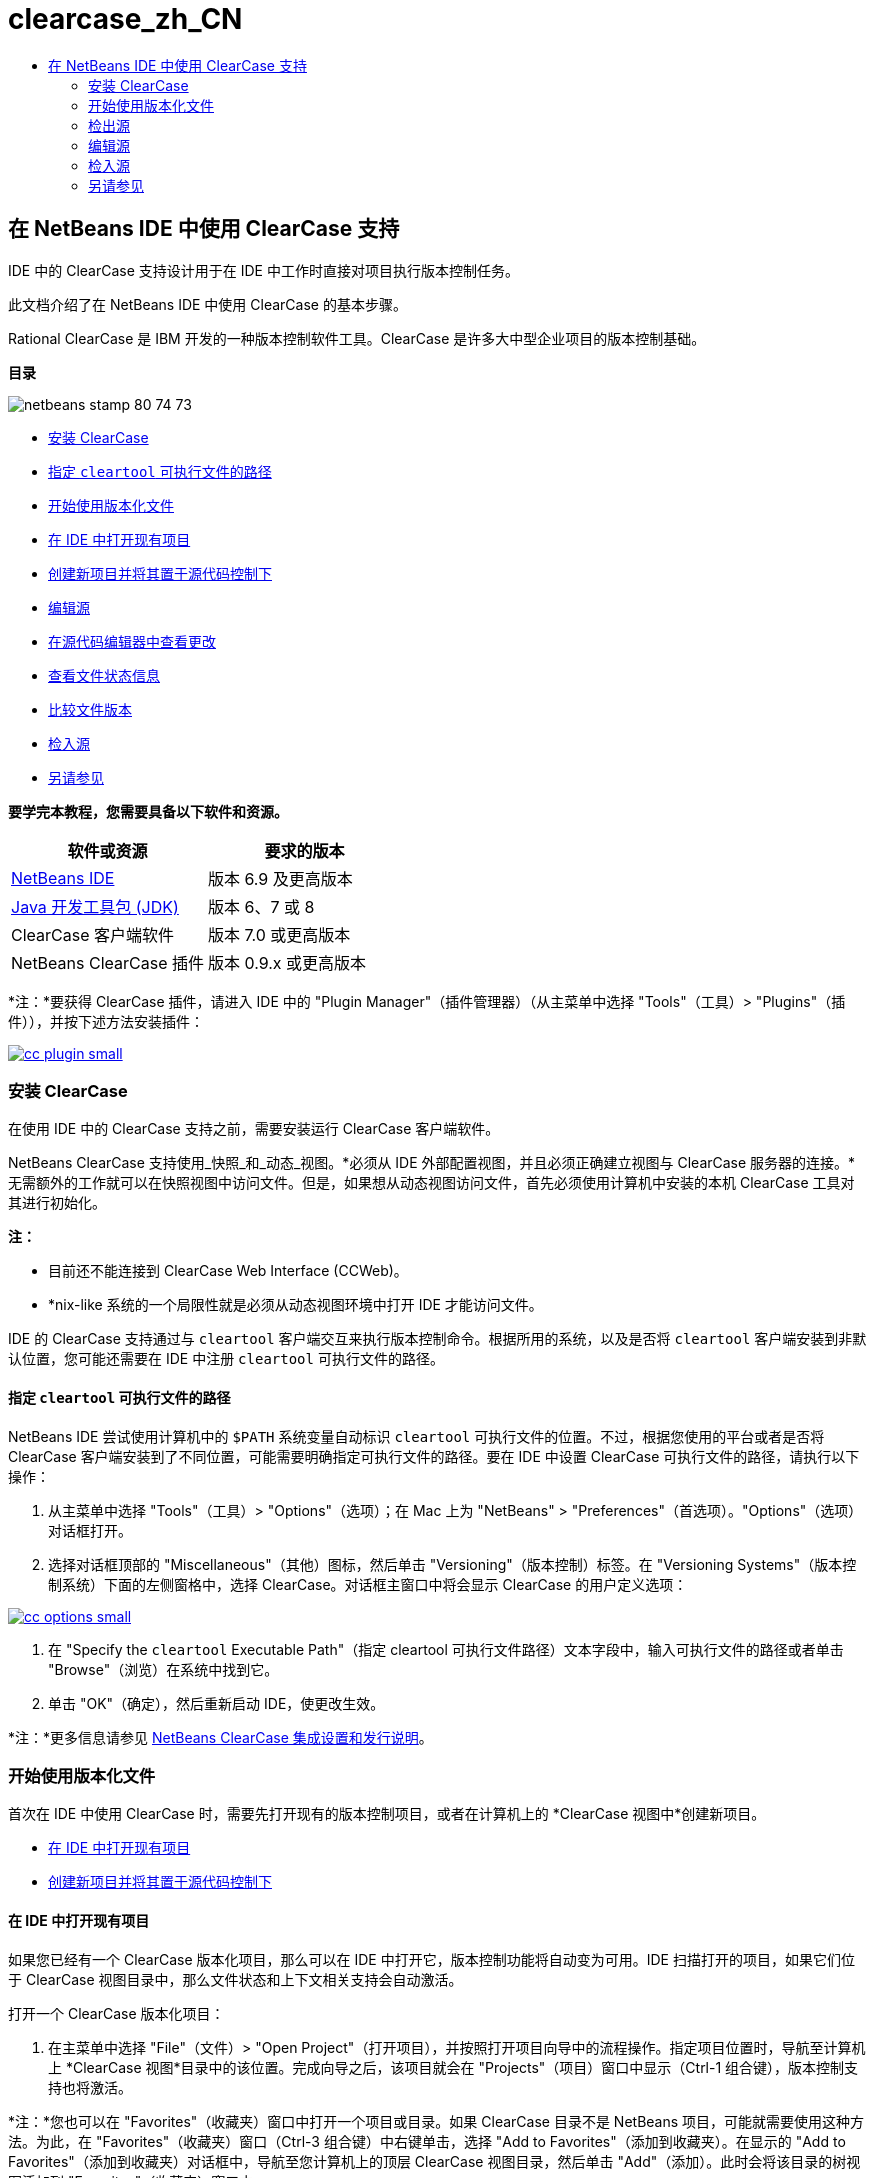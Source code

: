 // 
//     Licensed to the Apache Software Foundation (ASF) under one
//     or more contributor license agreements.  See the NOTICE file
//     distributed with this work for additional information
//     regarding copyright ownership.  The ASF licenses this file
//     to you under the Apache License, Version 2.0 (the
//     "License"); you may not use this file except in compliance
//     with the License.  You may obtain a copy of the License at
// 
//       http://www.apache.org/licenses/LICENSE-2.0
// 
//     Unless required by applicable law or agreed to in writing,
//     software distributed under the License is distributed on an
//     "AS IS" BASIS, WITHOUT WARRANTIES OR CONDITIONS OF ANY
//     KIND, either express or implied.  See the License for the
//     specific language governing permissions and limitations
//     under the License.
//

= clearcase_zh_CN
:jbake-type: page
:jbake-tags: old-site, needs-review
:jbake-status: published
:keywords: Apache NetBeans  clearcase_zh_CN
:description: Apache NetBeans  clearcase_zh_CN
:toc: left
:toc-title:

== 在 NetBeans IDE 中使用 ClearCase 支持

IDE 中的 ClearCase 支持设计用于在 IDE 中工作时直接对项目执行版本控制任务。

此文档介绍了在 NetBeans IDE 中使用 ClearCase 的基本步骤。

Rational ClearCase 是 IBM 开发的一种版本控制软件工具。ClearCase 是许多大中型企业项目的版本控制基础。

*目录*

image:netbeans-stamp-80-74-73.png[title="此页上的内容适用于 NetBeans IDE 6.9 及更高版本"]

* link:#settingUp[安装 ClearCase]
* link:#specifying[指定 `cleartool` 可执行文件的路径]
* link:#starting[开始使用版本化文件]
* link:#opening[在 IDE 中打开现有项目]
* link:#addingSourceControl[创建新项目并将其置于源代码控制下]
* link:#editing[编辑源]
* link:#viewingChanges[在源代码编辑器中查看更改]
* link:#viewingFileStatus[查看文件状态信息]
* link:#comparing[比较文件版本]
* link:#checkingin[检入源]
* link:#seeAlso[另请参见]

*要学完本教程，您需要具备以下软件和资源。*

|===
|软件或资源 |要求的版本 

|link:https://netbeans.org/downloads/index.html[NetBeans IDE] |版本 6.9 及更高版本 

|link:http://www.oracle.com/technetwork/java/javase/downloads/index.html[Java 开发工具包 (JDK)] |版本 6、7 或 8 

|ClearCase 客户端软件 |版本 7.0 或更高版本 

|NetBeans ClearCase 插件 |版本 0.9.x 或更高版本 
|===

*注：*要获得 ClearCase 插件，请进入 IDE 中的 "Plugin Manager"（插件管理器）（从主菜单中选择 "Tools"（工具）> "Plugins"（插件）），并按下述方法安装插件：

link:cc-plugin.png[image:cc-plugin-small.png[]]

=== 安装 ClearCase

在使用 IDE 中的 ClearCase 支持之前，需要安装运行 ClearCase 客户端软件。

NetBeans ClearCase 支持使用_快照_和_动态_视图。*必须从 IDE 外部配置视图，并且必须正确建立视图与 ClearCase 服务器的连接。*无需额外的工作就可以在快照视图中访问文件。但是，如果想从动态视图访问文件，首先必须使用计算机中安装的本机 ClearCase 工具对其进行初始化。

*注：*

* 目前还不能连接到 ClearCase Web Interface (CCWeb)。
* *nix-like 系统的一个局限性就是必须从动态视图环境中打开 IDE 才能访问文件。

IDE 的 ClearCase 支持通过与 `cleartool` 客户端交互来执行版本控制命令。根据所用的系统，以及是否将 `cleartool` 客户端安装到非默认位置，您可能还需要在 IDE 中注册 `cleartool` 可执行文件的路径。

==== 指定 `cleartool` 可执行文件的路径

NetBeans IDE 尝试使用计算机中的 `$PATH` 系统变量自动标识 `cleartool` 可执行文件的位置。不过，根据您使用的平台或者是否将 ClearCase 客户端安装到了不同位置，可能需要明确指定可执行文件的路径。要在 IDE 中设置 ClearCase 可执行文件的路径，请执行以下操作：

1. 从主菜单中选择 "Tools"（工具）> "Options"（选项）；在 Mac 上为 "NetBeans" > "Preferences"（首选项）。"Options"（选项）对话框打开。
2. 选择对话框顶部的 "Miscellaneous"（其他）图标，然后单击 "Versioning"（版本控制）标签。在 "Versioning Systems"（版本控制系统）下面的左侧窗格中，选择 ClearCase。对话框主窗口中将会显示 ClearCase 的用户定义选项：

link:cc-options.jpg[image:cc-options-small.jpg[]]

3. 在 "Specify the `cleartool` Executable Path"（指定 cleartool 可执行文件路径）文本字段中，输入可执行文件的路径或者单击 "Browse"（浏览）在系统中找到它。
4. 单击 "OK"（确定），然后重新启动 IDE，使更改生效。

*注：*更多信息请参见 link:http://versioncontrol.netbeans.org/clearcase/install.html[NetBeans ClearCase 集成设置和发行说明]。

=== 开始使用版本化文件

首次在 IDE 中使用 ClearCase 时，需要先打开现有的版本控制项目，或者在计算机上的 *ClearCase 视图中*创建新项目。

* link:#opening[在 IDE 中打开现有项目]
* link:#addingSourceControl[创建新项目并将其置于源代码控制下]

==== 在 IDE 中打开现有项目

如果您已经有一个 ClearCase 版本化项目，那么可以在 IDE 中打开它，版本控制功能将自动变为可用。IDE 扫描打开的项目，如果它们位于 ClearCase 视图目录中，那么文件状态和上下文相关支持会自动激活。

打开一个 ClearCase 版本化项目：

1. 在主菜单中选择 "File"（文件）> "Open Project"（打开项目），并按照打开项目向导中的流程操作。指定项目位置时，导航至计算机上 *ClearCase 视图*目录中的该位置。完成向导之后，该项目就会在 "Projects"（项目）窗口中显示（Ctrl-1 组合键），版本控制支持也将激活。

*注：*您也可以在 "Favorites"（收藏夹）窗口中打开一个项目或目录。如果 ClearCase 目录不是 NetBeans 项目，可能就需要使用这种方法。为此，在 "Favorites"（收藏夹）窗口（Ctrl-3 组合键）中右键单击，选择 "Add to Favorites"（添加到收藏夹）。在显示的 "Add to Favorites"（添加到收藏夹）对话框中，导航至您计算机上的顶层 ClearCase 视图目录，然后单击 "Add"（添加）。此时会将该目录的树视图添加到 "Favorites"（收藏夹）窗口中。

==== 创建新项目并将其置于源代码控制下

也可以创建一个新项目，并将其置于源控制下，然后继续在 IDE 中使用它。创建新项目时，需要在 *ClearCase 视图中*指定其位置。这会让 IDE 意识到需要版本控制支持。创建项目之后，所有文件起初都将视为_视图私有_的文件。然后使用 IDE 的 "Add to Source Control"（添加到源代码控制中）命令将项目添加到 ClearCase 服务器。

创建新项目：

1. 在主菜单中选择 "File"（文件）> "New Project"（新建项目），并按照新建项目向导中的流程操作。
2. 第二步是名称和位置，选择 ClearCase 视图中的一个目录。
3. 单击 "Finish"（完成），此时将创建项目，并且其目录的树视图将添加到 "Projects"（项目）窗口（Ctrl-1 组合键）。
创建后，IDE 会自动意识到该项目位于视图中，并且所有相关的 ClearCase 操作和文件状态信息都变为可用。

在 IDE 中打开一个版本化项目时，所有文件和文件夹名称都呈现为绿色，指示它们处于“新”状态。（显示为灰色的任何文件都处于“忽略”状态。更多信息请参见下面的link:#badges[标记和颜色编码]。）IDE 自动决定每个版本化项目文件是否可用于版本控制。（即，包中的源文件通常会视为版本化的，而项目私有文件通常会予以忽略）。

既然您的项目已经创建完成，那么您可以使用 IDE 的 "Add to Source Control"（添加到源代码控制中）命令使其与 ClearCase 服务器同步：

1. 在 "Projects"（项目）窗口中右键单击项目节点，选择 "Add to source control"（添加到源代码控制中）。此时将打开 "Add"（添加）对话框，其中列出 IDE 自动忽略的所有新建的视图私有文件：

link:add-dialog.jpg[image:add-dialog-small.jpg[]]

2. 在 "Describing Message"（描述消息）文本区输入消息。或者，单击右上角的 "Recent Messages"（近期的消息）(image:recent-msgs.png[]) 图标，以便在以前使用过的消息列表中进行查看和选择。
3. 指定各个文件的操作后，单击 "Add"（添加）。执行添加操作时，将在界面右下方显示 IDE 的状态栏。成功添加后，版本控制标记就会从 "Projects"（项目）、"Files"（文件）和 "Favorites"（收藏夹）窗口中消失，并且检入文件的颜色编码会变成黑色。

*注：*可以在 "Add"（添加）对话框中指定是否把某些文件排除在 "Add"（添加）操作之外。为此，单击选定文件的 "Action"（操作）列，从下拉列表中选择 "Do not Add"（不添加）。

=== 检出源

在 IDE 中打开一个 ClearCase 版本化项目之后，可以对源进行更改。修改 ClearCase 版本化文件首先要求将它们检出或_劫持_。NetBeans ClearCase 支持提供了两种方法用来实现它：

* *手动*：右键单击文件节点，选择 "ClearCase" > "Checkout"（检出）或 "ClearCase" > "Hijack"（劫持）。
* *使用“根据需求检出”功能*：只要发生需要可写入文件的操作，IDE 就会自动运行相关的 ClearCase 命令。（例如，第一次在编辑器中更改文件内容或者运行一个重构操作）。

“根据需求检出”功能可以使用 link:#ccOptions[ClearCase "Options"（选项）对话框]中的“根据需求检出”选项进行优化。

=== 编辑源

与 NetBeans IDE 中打开的任何项目一样，在 IDE 窗口（例如 "Projects"（项目）（Ctrl-1 组合键）、"Files"（文件）（Ctrl-2 组合键）或 "Favorites"（收藏夹）（Ctrl-3 组合键）窗口）中显示文件时，您可以双击文件节点，在源代码编辑器中打开文件。

在 IDE 中的处理源时，您需要处理各种 UI 组件，这有助于查看和操作版本控制命令：

* link:#viewingChanges[在源代码编辑器中查看更改]
* link:#viewingFileStatus[查看文件状态信息]
* link:#comparing[比较文件版本]

==== 在源代码编辑器中查看更改

当在 IDE 的源代码编辑器中打开一个版本化文件时，针对资源库中以前的检出版本对文件进行修改时，可以查看该文件上发生的实时更改。您在操作时，IDE 通过源代码编辑器旁注中的颜色编码传递了以下信息：

|===
|*蓝色* (     ) |指示自早期版本之后发生更改的行。 

|*绿色* (     ) |指示自早期版本之后添加的行。 

|*红色* (     ) |指示自早期版本之后移除的行。 
|===

源代码编辑器左旁注逐行显示发生的更改。当修改给定行时，所做更改会立即在左旁注中显示出来。

单击旁注的颜色分组可以恢复新更改。例如，当单击红色图标时，左下方的屏幕快照显示可用的窗口部件，指从检出文件中移除的行。

源代码编辑器右旁注提供了对文件所做的更改的整体视图，从上到下显示。更改文件之后，将会立即生成颜色编码。

注：单击旁注的特定点可以让内联光标立即转到文件中的该位置。想要查看受影响行的行号，可以将鼠标放在右旁注中的彩色图标上：

|===
|link:left-ui.png[image:left-ui-small.png[]]
*左旁注* |image:right-ui.png[title="版本控制颜色编码显示在编辑器的右旁注中"]
*右旁注* 
|===

==== 查看文件状态信息

使用 "Projects"（项目）（Ctrl-1 组合键）、"Files"（文件）（Ctrl-2 组合键）、"Favorites"（收藏夹）（Ctrl-3 组合键）或 "Versioning"（版本控制）窗口时，IDE 提供了一些可视化功能，有助于查看文件状态信息。在下面的示例中，请注意标记（例如，image:blue-badge.png[]）、文件名颜色和相邻状态标签如何全都彼此一致，以向您提供一种简单而有效的方法来跟踪文件的版本控制信息：

image:badge-example.jpg[title="蓝色版本控制标记显示在 "Favorites"（收藏夹）窗口中"]

标记、颜色编码、文件状态标签和最重要的 "Versioning"（版本控制）窗口都有助于在 IDE 中有效地查看和管理版本控制信息。

* link:#badges[标记和颜色编码]
* link:#fileStatus[文件状态标签]
* link:#versioning["Versioning"（版本控制）窗口]

===== 标记和颜色编码

标记应用于项目、文件夹、包节点，通知您包含在该节点中的文件状态：

下表显示了用于标记的颜色方案：

|===
|UI 组件 |描述 

|*蓝色标记* (image:blue-badge.png[]) |指示当前检出、劫持或添加的文件或文件夹。对于包，此标记仅应用于包本身，而不应用于它的子包。对于项目或文件夹，此标记指示其中的更改，或指示其所包含子文件夹中的任何更改。 
|===

颜色编码应用于文件名，以指示它们的当前状态：

|===
|颜色 |示例 |描述 

|*蓝色* |image:blue-text.png[] |指示文件已检出。 

|*绿色* |image:green-text.png[] |指示文件是新建的，并且未添加到源控制。 

|*灰色* |image:gray-text.png[] |指示文件被 ClearCase 忽略，并且不会包含在版本控制命令中，例如，"Add to Source Control"（添加到源代码控制中）或者 "Checkin"（检入）。如果文件没有进行版本化，那么它们只能被忽略。 

|*删除线* |image:strike-through-text.png[] |指示文件已从检入操作或者 "Add to Source Control"（添加到源代码控制中）操作中排除。当选择从一个操作中排除单独的文件时，只能在特定位置删除文本，例如 "Versioning"（版本控制）窗口，"checkin"（检入）对话框和 "Add to Source Control"（添加到源代码控制中）对话框。其他 ClearCase 命令（例如 "Update"（更新）命令）仍然会影响到此类文件。 
|===

===== 文件状态标签

文件状态标签以文本的形式指示 IDE 窗口中的版本控制文件的状态。默认情况下，IDE 在窗口中列出的文件右侧以灰色文本显示它们的状态（新的、保留的、不保留的、忽略的等）信息。然而，您可以根据需要修改此格式。例如，如果您想将版本选择器添加至状态标签，请进行以下操作：

1. 从主菜单中选择 "Tools"（工具）> "Options"（选项）；在 Mac 上为 "NetBeans" > "Preferences"（首选项）。此时将打开 "Options"（选项）窗口。
2. 选择窗口顶部的 "Miscellaneous"（其他）图标，然后单击下面的 "Versioning"（版本控制）标签。确保版本控制系统下的左侧面板中的 ClearCase 已选中。（请参考上面的link:#ccOptions[屏幕快照]）。
3. 单击 "Status Label Format"（状态标签格式）文本字段右侧的 "Add Variable"（添加变量）按钮。在显示的 "Add Variable"（添加变量）对话框中，选择 `{version}` 变量，然后单击 "OK"（确定）。版本变量将添加到 "Status Label Format"（状态标签格式）文本字段。
4. 要重新设置状态标签的格式，以在文件右侧仅显示状态和版本选择器，可以按照下列顺序重新排列 "Status Label Format"（状态标签格式）文本字段的内容：
[source,java]
----

[{status}; {version}]
----
单击 "OK"（确定）。状态标签现在列出文件状态和版本选择器（可用时）：

image:file-labels.jpg[title="文件标签显示在文件名旁边"]

从主菜单中选择 "View"（视图）> "Show Versioning Labels"（显示版本控制标签），可打开和关闭文件状态标签。

===== "Versioning"（版本控制）窗口

ClearCase "Versioning"（版本控制）窗口为您提供了一个实时列表，其中包括对本地工作副本的选定文件夹中的文件所的所有更改。默认情况下，它会在 IDE 的底部面板中打开，列出新建的、检出的或者劫持的文件。

要打开 "Versioning"（版本控制）窗口，选择一个版本化文件或文件夹（例如，从 "Projects"（项目）、"Files"（文件）或 "Favorites"（收藏夹）窗口中选择），然后从右键菜单中选择 "ClearCase" > "Show Changes"（显示更改）或者从主菜单中选择 "Versioning"（版本控制）> "Show Changes"（显示更改）。下面的窗口出现在 IDE 底部：

link:versioning-window.jpg[image:versioning-window-small.jpg[]]

默认情况下，"Versioning"（版本控制）窗口显示一个列表此列表中包括选定的包或文件夹中的所有文件显示值得注意的状态（即新的、保留的、不保留的等）。您可以单击列出文件之上的列标题，按照名称、状态、位置或者规则对文件排序。

"Versioning"（版本控制）窗口工具栏还包含一些按钮，可用于调用列表中显示的所有文件上的最常见的 ClearCase 任务。下表列出了 "Versioning"（版本控制）窗口工具栏中可用的 ClearCase 命令：

|===
|图标 |名称 |功能 

|image:refresh.png[] |*刷新状态* |刷新选定文件和文件夹的状态。可以刷新 "Versioning"（版本控制）窗口中显示的文件，以反映可能已在外部执行的任何更改。 

|image:diff.png[] |*全部比较* |打开比较查看器，其中提供了本地更改与资源库保存的版本的逐项比较。 

|image:update.png[] |*全部更新* |更新所有选定文件。（仅适用于快照视图。） 

|image:commit.png[] |*全部检入* |用于检入本地更改。 
|===

选择与一个文件对应的表行并从右键菜单中选择一个命令，这样可以访问 "Versioning"（版本控制）窗口中的其他 ClearCase 命令：

image:versioning-right-click.jpg[title="右键单击菜单显示在 "Versioning"（版本控制）窗口中的所选文件上"]


例如，您可以在文件上执行以下操作：

|===
|* *显示标注*：

在源代码编辑器中打开的文件的左旁注中显示作者和修订版本号信息。
 |link:annotations.jpg[image:annotations-small.jpg[]] 

|* *从检入中排除*：

用于标记在执行检入时要排除的文件。
 |image:exclude-from-checkin.jpg[title="在 "Checkin"（检入）对话框中，文件标记为已排除"] 
|===

==== 比较文件版本

使用版本化项目时，比较文件版本是一种常见任务。IDE 能够使用 "Diff"（比较）命令比较版本，可以从选定项的右键菜单获得（"ClearCase" > "Diff"（比较）），也可以从 "Versioning"（版本控制）窗口获得。在 "Versioning"（版本控制）窗口中，可通过双击列出的文件来执行比较；否则，可单击顶部工具栏中的 "Diff All"（全部比较）图标 (image:diff.png[])。

当执行比较时，将会为 IDE 的主窗口中选定的文件打开一个图形化的比较查看器。比较查看器在两个并行面板中显示两个副本：

link:diff-viewer.jpg[image:diff-viewer-small.jpg[]]

比较查看器使用link:#viewingChanges[颜色编码]来显示版本控制更改，该颜色编码与其他地方使用的颜色编码相同。在上面显示的屏幕快照中，绿色块指示添加到更新版本的内容。红色块指示从新版本中移除的早期版本中的内容。蓝色指示在突出显示的行中发的更改。

此外，当对一组文件（例如，项目、包或文件夹）执行比较时，或者当单击 "Diff All"（全部比较）(image:diff.png[]) 时，可在各比较之间进行切换，只需单击比较查看器上方区域中列出的文件即可。

比较查看器还为您提供了以下功能：

* link:#makeChanges[更改检出文件]
* link:#navigateDifferences[在差异之间导航]

===== 更改检出文件

如果您在检出文件上执行比较，那么可以在比较查看器中直接更改。为此，可以将光标放在比较查看器的右侧窗格中，并且相应地修改文件，也可以每个突出显示的更改旁边的内联图标：

|===
|*Replace*（替换）(image:insert.png[])： |把早期版本中突出显示的文本插入到检出版本中。 

|*Move All*（全部移动）(image:arrow.png[])： |把文件的检出版本恢复为选定的先前版本的状态 

|*Remove*（删除）(image:remove.png[])： |从检出版本中删除突出显示的文本，使之与先前版本完全匹配。 
|===

===== 在比较文件之间的差异中导航

如果您的比较中包含多个差异，则可以使用工具栏中的箭头图标在它们之间导航。箭头图标可用于查看从上到下列出的差异：

|===
|*Previous*（上一个）(image:diff-prev.png[])： |转至比较中显示的上一个差异 

|*Next*（下一个）(image:diff-next.png[])： |转至比较中显示的下一个差异 
|===

=== 检入源

对源进行更改后，可以将它们检入到资源库。IDE 允许通过以下方法调用检入命令：

* 在 "Projects"（项目）、"Files"（文件）或 "Favorites"（收藏夹）窗口中，右键单击新建或检出项目，然后选择 "ClearCase" > "Checkin"（检入）。
* 从 "Versioning"（版本控制）窗口或比较查看器中，单击位于工具栏中的 "Checkin All"（全部检入）(image:commit.png[]) 按钮。

此时将打开 "Checkin"（检入）对话框，其中列出了：

* 所有检出文件
* 所有新文件，这些文件将首先自动添加到源控制（即，未版本化和未被 IDE 忽略的视图私有文件）。

link:checkin-dialog.png[image:checkin-dialog-small.png[]]

可以从 "Checkin"（检入）对话框中指定是否从检入操作中排除单独的文件。为此，可以单击选定文件的 "Checkin Action"（检入操作）列，从下拉列表中选择 "Exclude from Checkin"（从检入中排除）。

要执行检入：

1. 在 "Checkin Message"（检入消息）文本区输入检入消息。或者，单击右上角的 "Recent Messages"（近期的消息）(image:recent-msgs.png[]) 图标，以便在以前使用过的消息列表中进行查看和选择。
2. 指定各个文件的操作后，单击 "Checkin"（检入）。IDE 执行检入。当检入操作发生时，位于界面右下角的 IDE 状态栏会显示出来。成功检入后，版本控制标记就会在 "Projects"（项目）、"Files"（文件）或 "Favorites"（收藏夹）窗口中消失，并且检入文件中的颜色编码变成黑色。
link:/about/contact_form.html?to=3&subject=Feedback:%20Using%20ClearCase%20Support%20in%20NetBeans%20IDE[发送有关此教程的反馈意见]


=== 另请参见

NetBeans IDE 的 ClearCase 指导教程到此就结束了。此文档通过介绍使用 IDE 的 ClearCase 支持时的标准工作流，演示了在 IDE 中如何执行基本的版本控制任务。

有关相关文档，请参见以下参考资料：

* link:http://wiki.netbeans.org/NetBeansUserFAQ#ClearCase[NetBeans IDE 的 ClearCase 支持常见问题解答]
* link:git.html[在 NetBeans IDE 中使用 Git 支持]
* link:mercurial.html[在 NetBeans IDE 中使用 Mercurial 支持]
* link:subversion.html[在 NetBeans IDE 中使用 Subversion 支持]
* link:cvs.html[在 NetBeans IDE 中使用 CVS 支持]
* link:mercurial-queues.html[在 NetBeans IDE 中使用 Mercurial 队列支持]
* _使用 NetBeans IDE 开发应用程序_中的link:http://www.oracle.com/pls/topic/lookup?ctx=nb8000&id=NBDAG234[使用版本控制对应用程序进行版本控制]

NOTE: This document was automatically converted to the AsciiDoc format on 2018-03-13, and needs to be reviewed.
